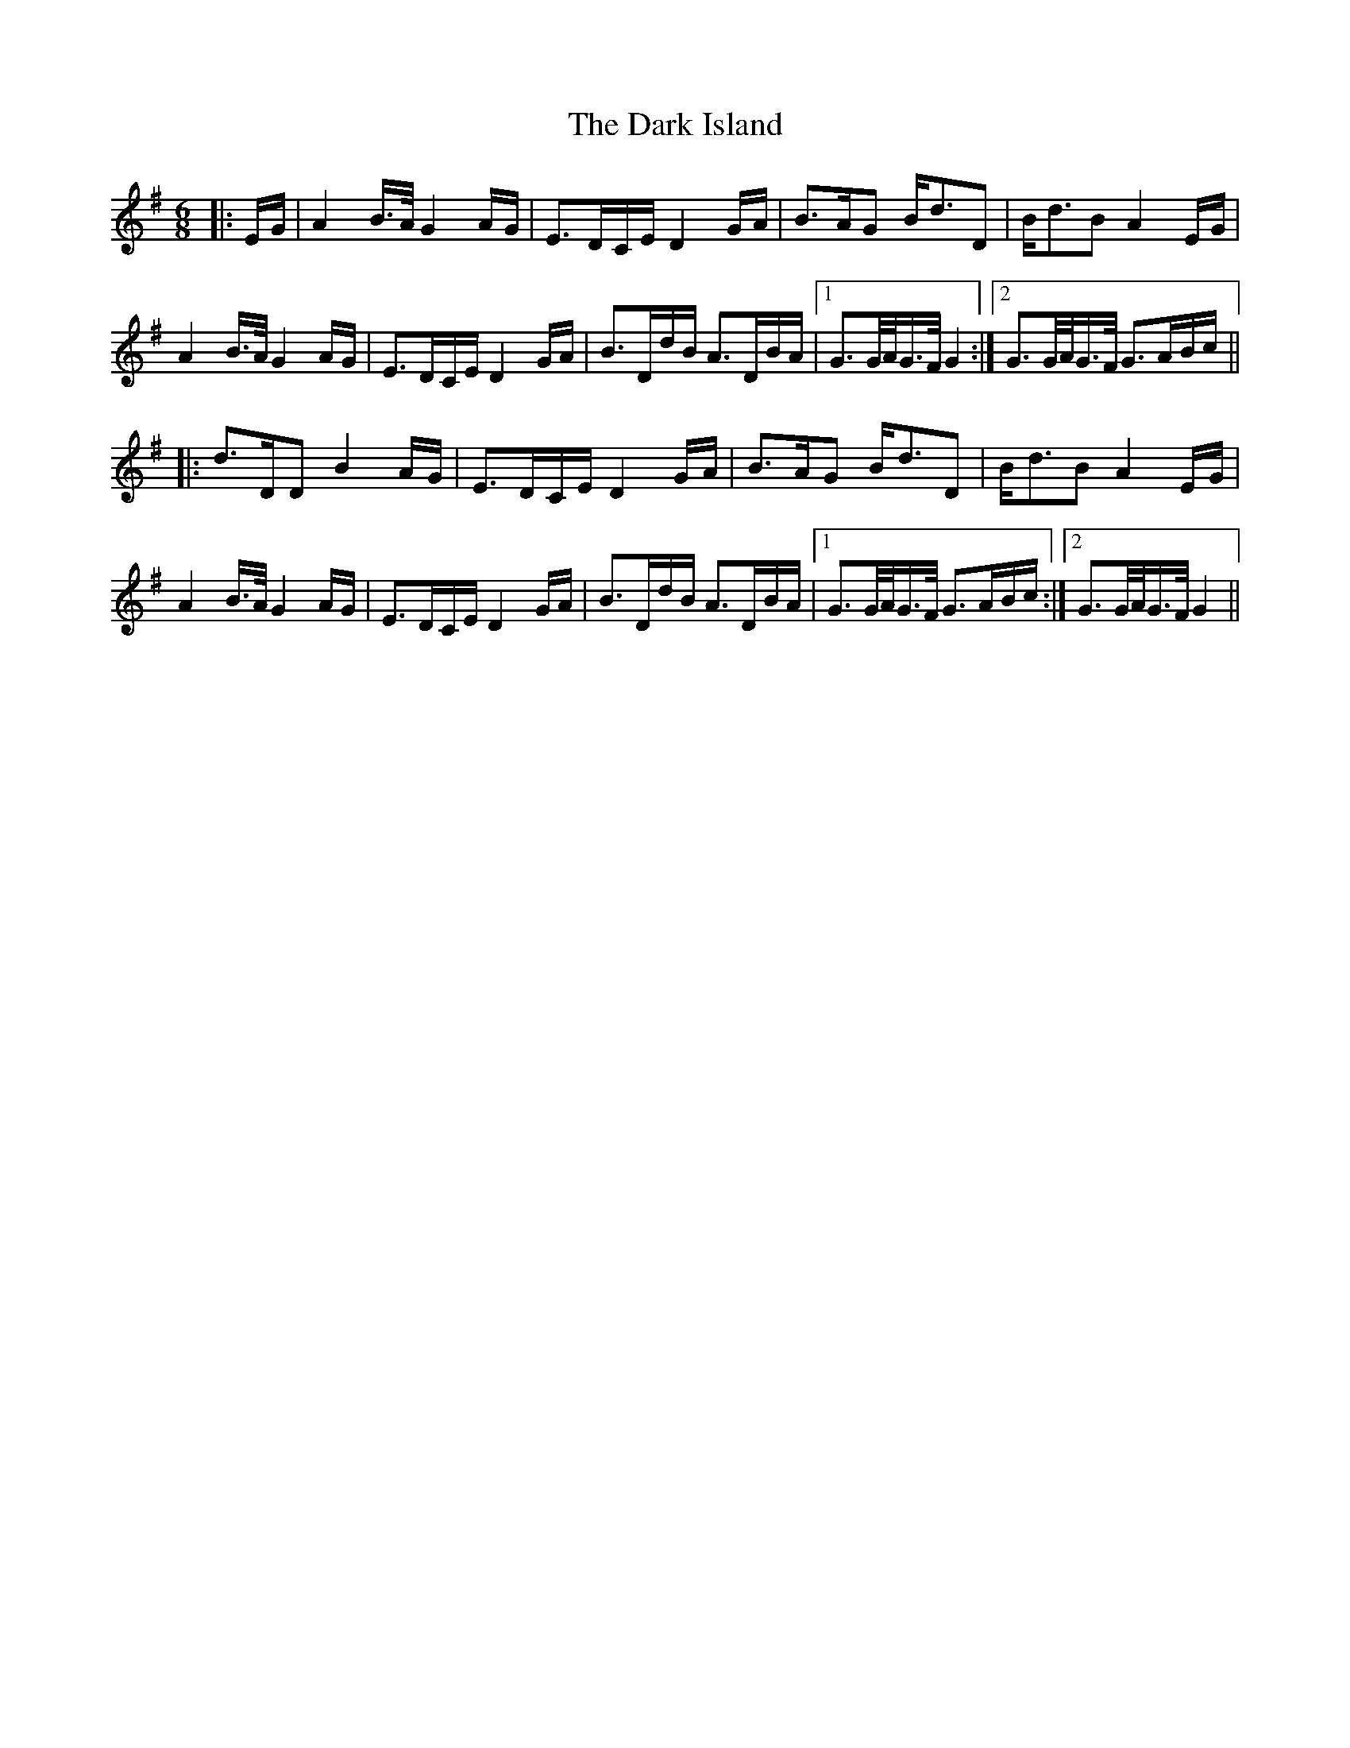 X: 9504
T: Dark Island, The
R: waltz
M: 3/4
K: Gmajor
L: 1/16
M:6/8
|:EG|A4B>A G4AG|E3DCE D4GA|B3AG2 Bd3D2|Bd3B2 A4EG|
A4B>A G4AG|E3DCE D4GA|B3DdB A3DBA|1 G3G/A/G>F G4:|2 G3G/A/G>F G3ABc||
|:d3DD2 B4AG|E3DCE D4GA|B3AG2 Bd3D2|Bd3B2 A4EG|
A4B>A G4AG|E3DCE D4GA|B3DdB A3DBA|1 G3G/A/G>F G3ABc:|2 G3G/A/G>F G4||

